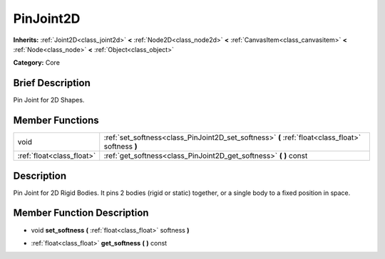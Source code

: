.. Generated automatically by doc/tools/makerst.py in Godot's source tree.
.. DO NOT EDIT THIS FILE, but the doc/base/classes.xml source instead.

.. _class_PinJoint2D:

PinJoint2D
==========

**Inherits:** :ref:`Joint2D<class_joint2d>` **<** :ref:`Node2D<class_node2d>` **<** :ref:`CanvasItem<class_canvasitem>` **<** :ref:`Node<class_node>` **<** :ref:`Object<class_object>`

**Category:** Core

Brief Description
-----------------

Pin Joint for 2D Shapes.

Member Functions
----------------

+----------------------------+-----------------------------------------------------------------------------------------------------+
| void                       | :ref:`set_softness<class_PinJoint2D_set_softness>`  **(** :ref:`float<class_float>` softness  **)** |
+----------------------------+-----------------------------------------------------------------------------------------------------+
| :ref:`float<class_float>`  | :ref:`get_softness<class_PinJoint2D_get_softness>`  **(** **)** const                               |
+----------------------------+-----------------------------------------------------------------------------------------------------+

Description
-----------

Pin Joint for 2D Rigid Bodies. It pins 2 bodies (rigid or static) together, or a single body to a fixed position in space.

Member Function Description
---------------------------

.. _class_PinJoint2D_set_softness:

- void  **set_softness**  **(** :ref:`float<class_float>` softness  **)**

.. _class_PinJoint2D_get_softness:

- :ref:`float<class_float>`  **get_softness**  **(** **)** const


